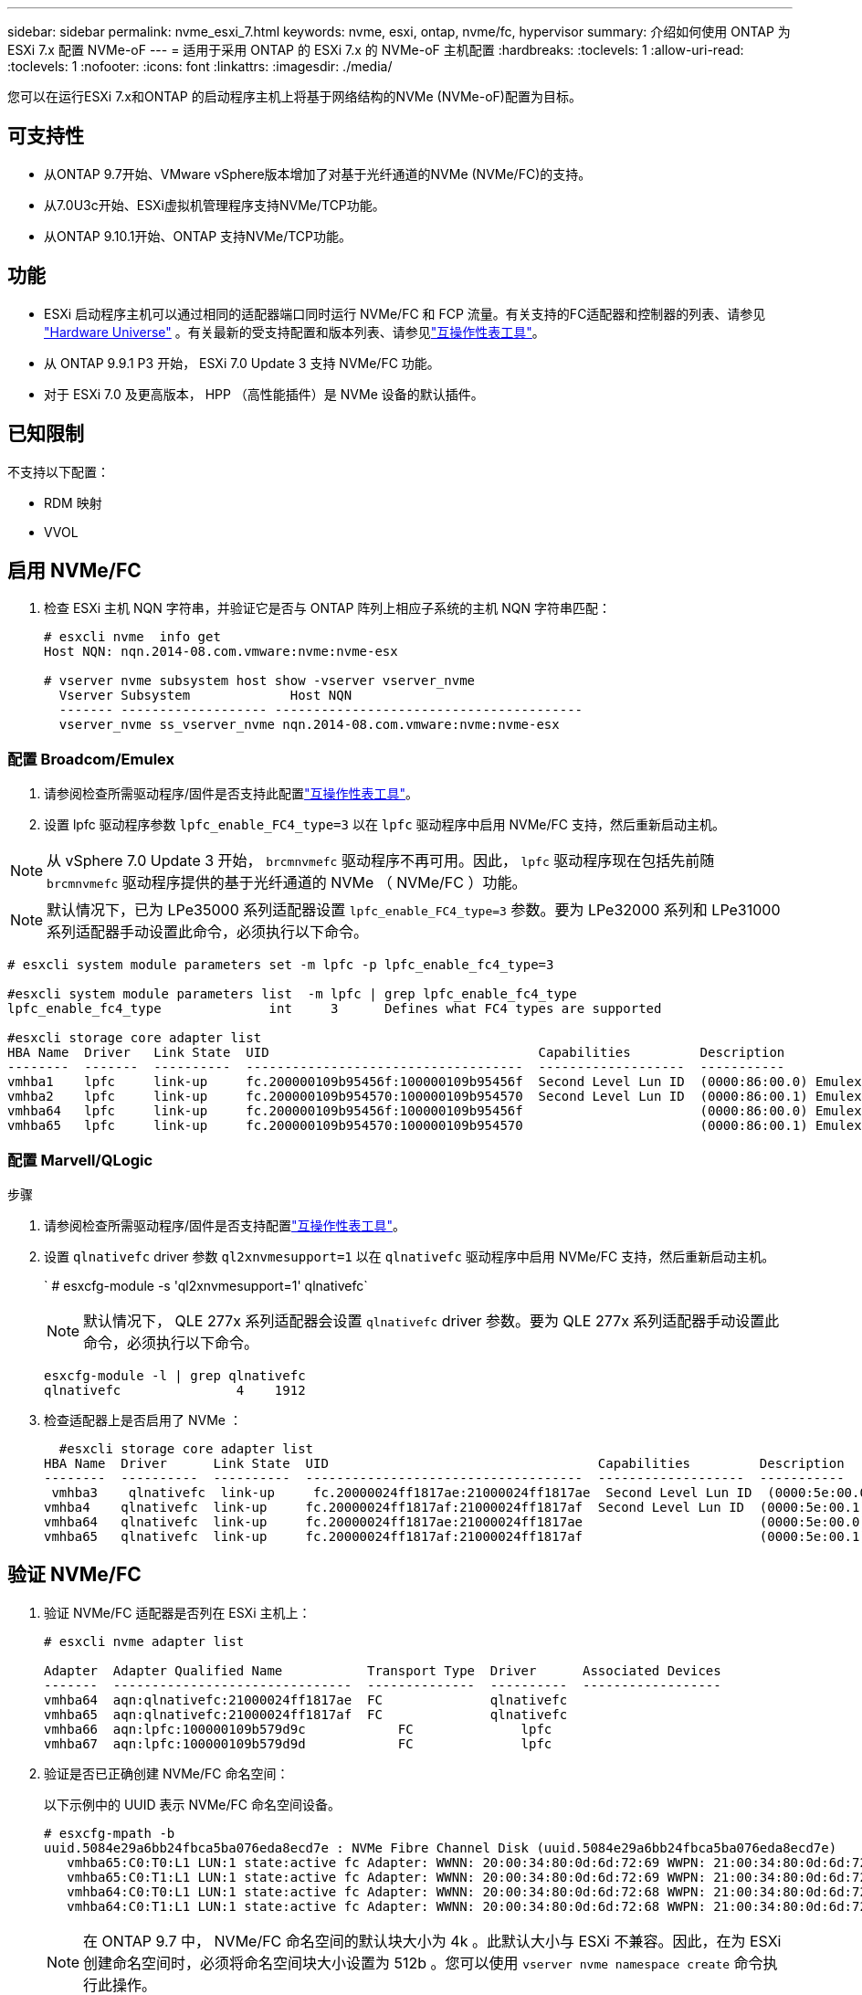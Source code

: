---
sidebar: sidebar 
permalink: nvme_esxi_7.html 
keywords: nvme, esxi, ontap, nvme/fc, hypervisor 
summary: 介绍如何使用 ONTAP 为 ESXi 7.x 配置 NVMe-oF 
---
= 适用于采用 ONTAP 的 ESXi 7.x 的 NVMe-oF 主机配置
:hardbreaks:
:toclevels: 1
:allow-uri-read: 
:toclevels: 1
:nofooter: 
:icons: font
:linkattrs: 
:imagesdir: ./media/


[role="lead"]
您可以在运行ESXi 7.x和ONTAP 的启动程序主机上将基于网络结构的NVMe (NVMe-oF)配置为目标。



== 可支持性

* 从ONTAP 9.7开始、VMware vSphere版本增加了对基于光纤通道的NVMe (NVMe/FC)的支持。
* 从7.0U3c开始、ESXi虚拟机管理程序支持NVMe/TCP功能。
* 从ONTAP 9.10.1开始、ONTAP 支持NVMe/TCP功能。




== 功能

* ESXi 启动程序主机可以通过相同的适配器端口同时运行 NVMe/FC 和 FCP 流量。有关支持的FC适配器和控制器的列表、请参见 link:https://hwu.netapp.com/Home/Index["Hardware Universe"^] 。有关最新的受支持配置和版本列表、请参见link:https://mysupport.netapp.com/matrix/["互操作性表工具"^]。
* 从 ONTAP 9.9.1 P3 开始， ESXi 7.0 Update 3 支持 NVMe/FC 功能。
* 对于 ESXi 7.0 及更高版本， HPP （高性能插件）是 NVMe 设备的默认插件。




== 已知限制

不支持以下配置：

* RDM 映射
* VVOL




== 启用 NVMe/FC

. 检查 ESXi 主机 NQN 字符串，并验证它是否与 ONTAP 阵列上相应子系统的主机 NQN 字符串匹配：
+
[listing]
----
# esxcli nvme  info get
Host NQN: nqn.2014-08.com.vmware:nvme:nvme-esx

# vserver nvme subsystem host show -vserver vserver_nvme
  Vserver Subsystem             Host NQN
  ------- ------------------- ----------------------------------------
  vserver_nvme ss_vserver_nvme nqn.2014-08.com.vmware:nvme:nvme-esx
----




=== 配置 Broadcom/Emulex

. 请参阅检查所需驱动程序/固件是否支持此配置link:https://mysupport.netapp.com/matrix/["互操作性表工具"^]。
. 设置 lpfc 驱动程序参数 `lpfc_enable_FC4_type=3` 以在 `lpfc` 驱动程序中启用 NVMe/FC 支持，然后重新启动主机。



NOTE: 从 vSphere 7.0 Update 3 开始， `brcmnvmefc` 驱动程序不再可用。因此， `lpfc` 驱动程序现在包括先前随 `brcmnvmefc` 驱动程序提供的基于光纤通道的 NVMe （ NVMe/FC ）功能。


NOTE: 默认情况下，已为 LPe35000 系列适配器设置 `lpfc_enable_FC4_type=3` 参数。要为 LPe32000 系列和 LPe31000 系列适配器手动设置此命令，必须执行以下命令。

[listing]
----
# esxcli system module parameters set -m lpfc -p lpfc_enable_fc4_type=3

#esxcli system module parameters list  -m lpfc | grep lpfc_enable_fc4_type
lpfc_enable_fc4_type              int     3      Defines what FC4 types are supported

#esxcli storage core adapter list
HBA Name  Driver   Link State  UID                                   Capabilities         Description
--------  -------  ----------  ------------------------------------  -------------------  -----------
vmhba1    lpfc     link-up     fc.200000109b95456f:100000109b95456f  Second Level Lun ID  (0000:86:00.0) Emulex Corporation Emulex LPe36000 Fibre Channel Adapter    FC HBA
vmhba2    lpfc     link-up     fc.200000109b954570:100000109b954570  Second Level Lun ID  (0000:86:00.1) Emulex Corporation Emulex LPe36000 Fibre Channel Adapter    FC HBA
vmhba64   lpfc     link-up     fc.200000109b95456f:100000109b95456f                       (0000:86:00.0) Emulex Corporation Emulex LPe36000 Fibre Channel Adapter   NVMe HBA
vmhba65   lpfc     link-up     fc.200000109b954570:100000109b954570                       (0000:86:00.1) Emulex Corporation Emulex LPe36000 Fibre Channel Adapter   NVMe HBA
----


=== 配置 Marvell/QLogic

.步骤
. 请参阅检查所需驱动程序/固件是否支持配置link:https://mysupport.netapp.com/matrix/["互操作性表工具"^]。
. 设置 `qlnativefc` driver 参数 `ql2xnvmesupport=1` 以在 `qlnativefc` 驱动程序中启用 NVMe/FC 支持，然后重新启动主机。
+
` # esxcfg-module -s 'ql2xnvmesupport=1' qlnativefc`

+

NOTE: 默认情况下， QLE 277x 系列适配器会设置 `qlnativefc` driver 参数。要为 QLE 277x 系列适配器手动设置此命令，必须执行以下命令。

+
[listing]
----
esxcfg-module -l | grep qlnativefc
qlnativefc               4    1912
----
. 检查适配器上是否启用了 NVMe ：
+
[listing]
----
  #esxcli storage core adapter list
HBA Name  Driver      Link State  UID                                   Capabilities         Description
--------  ----------  ----------  ------------------------------------  -------------------  -----------
 vmhba3    qlnativefc  link-up     fc.20000024ff1817ae:21000024ff1817ae  Second Level Lun ID  (0000:5e:00.0) QLogic Corp QLE2742 Dual Port 32Gb Fibre Channel to PCIe Adapter    FC Adapter
vmhba4    qlnativefc  link-up     fc.20000024ff1817af:21000024ff1817af  Second Level Lun ID  (0000:5e:00.1) QLogic Corp QLE2742 Dual Port 32Gb Fibre Channel to PCIe Adapter FC Adapter
vmhba64   qlnativefc  link-up     fc.20000024ff1817ae:21000024ff1817ae                       (0000:5e:00.0) QLogic Corp QLE2742 Dual Port 32Gb Fibre Channel to PCIe Adapter  NVMe FC Adapter
vmhba65   qlnativefc  link-up     fc.20000024ff1817af:21000024ff1817af                       (0000:5e:00.1) QLogic Corp QLE2742 Dual Port 32Gb Fibre Channel to PCIe Adapter  NVMe FC Adapter
----




== 验证 NVMe/FC

. 验证 NVMe/FC 适配器是否列在 ESXi 主机上：
+
[listing]
----
# esxcli nvme adapter list

Adapter  Adapter Qualified Name           Transport Type  Driver      Associated Devices
-------  -------------------------------  --------------  ----------  ------------------
vmhba64  aqn:qlnativefc:21000024ff1817ae  FC              qlnativefc
vmhba65  aqn:qlnativefc:21000024ff1817af  FC              qlnativefc
vmhba66  aqn:lpfc:100000109b579d9c 	      FC              lpfc
vmhba67  aqn:lpfc:100000109b579d9d 	      FC              lpfc

----
. 验证是否已正确创建 NVMe/FC 命名空间：
+
以下示例中的 UUID 表示 NVMe/FC 命名空间设备。

+
[listing]
----
# esxcfg-mpath -b
uuid.5084e29a6bb24fbca5ba076eda8ecd7e : NVMe Fibre Channel Disk (uuid.5084e29a6bb24fbca5ba076eda8ecd7e)
   vmhba65:C0:T0:L1 LUN:1 state:active fc Adapter: WWNN: 20:00:34:80:0d:6d:72:69 WWPN: 21:00:34:80:0d:6d:72:69  Target: WWNN: 20:17:00:a0:98:df:e3:d1 WWPN: 20:2f:00:a0:98:df:e3:d1
   vmhba65:C0:T1:L1 LUN:1 state:active fc Adapter: WWNN: 20:00:34:80:0d:6d:72:69 WWPN: 21:00:34:80:0d:6d:72:69  Target: WWNN: 20:17:00:a0:98:df:e3:d1 WWPN: 20:1a:00:a0:98:df:e3:d1
   vmhba64:C0:T0:L1 LUN:1 state:active fc Adapter: WWNN: 20:00:34:80:0d:6d:72:68 WWPN: 21:00:34:80:0d:6d:72:68  Target: WWNN: 20:17:00:a0:98:df:e3:d1 WWPN: 20:18:00:a0:98:df:e3:d1
   vmhba64:C0:T1:L1 LUN:1 state:active fc Adapter: WWNN: 20:00:34:80:0d:6d:72:68 WWPN: 21:00:34:80:0d:6d:72:68  Target: WWNN: 20:17:00:a0:98:df:e3:d1 WWPN: 20:19:00:a0:98:df:e3:d1
----
+

NOTE: 在 ONTAP 9.7 中， NVMe/FC 命名空间的默认块大小为 4k 。此默认大小与 ESXi 不兼容。因此，在为 ESXi 创建命名空间时，必须将命名空间块大小设置为 512b 。您可以使用 `vserver nvme namespace create` 命令执行此操作。

+
.示例
`vserver nvme namespace create -vserver vs_1 -path /vol/nssvol/namespace1 -size 100g -ostype vmware -block-size 512B`

+
请参见 link:https://docs.netapp.com/ontap-9/index.jsp?topic=%2Fcom.netapp.doc.dot-cm-cmpr%2FGUID-5CB10C70-AC11-41C0-8C16-B4D0DF916E9B.html["ONTAP 9 命令手册页"^] 了解更多详细信息。

. 验证相应 NVMe/FC 命名空间设备的各个 ANA 路径的状态：
+
[listing]
----
esxcli storage hpp path list -d uuid.5084e29a6bb24fbca5ba076eda8ecd7e
fc.200034800d6d7268:210034800d6d7268-fc.201700a098dfe3d1:201800a098dfe3d1-uuid.5084e29a6bb24fbca5ba076eda8ecd7e
   Runtime Name: vmhba64:C0:T0:L1
   Device: uuid.5084e29a6bb24fbca5ba076eda8ecd7e
   Device Display Name: NVMe Fibre Channel Disk (uuid.5084e29a6bb24fbca5ba076eda8ecd7e)
   Path State: active
   Path Config: {TPG_id=0,TPG_state=AO,RTP_id=0,health=UP}

fc.200034800d6d7269:210034800d6d7269-fc.201700a098dfe3d1:201a00a098dfe3d1-uuid.5084e29a6bb24fbca5ba076eda8ecd7e
   Runtime Name: vmhba65:C0:T1:L1
   Device: uuid.5084e29a6bb24fbca5ba076eda8ecd7e
   Device Display Name: NVMe Fibre Channel Disk (uuid.5084e29a6bb24fbca5ba076eda8ecd7e)
   Path State: active
   Path Config: {TPG_id=0,TPG_state=AO,RTP_id=0,health=UP}

fc.200034800d6d7269:210034800d6d7269-fc.201700a098dfe3d1:202f00a098dfe3d1-uuid.5084e29a6bb24fbca5ba076eda8ecd7e
   Runtime Name: vmhba65:C0:T0:L1
   Device: uuid.5084e29a6bb24fbca5ba076eda8ecd7e
   Device Display Name: NVMe Fibre Channel Disk (uuid.5084e29a6bb24fbca5ba076eda8ecd7e)
   Path State: active unoptimized
   Path Config: {TPG_id=0,TPG_state=ANO,RTP_id=0,health=UP}

fc.200034800d6d7268:210034800d6d7268-fc.201700a098dfe3d1:201900a098dfe3d1-uuid.5084e29a6bb24fbca5ba076eda8ecd7e
   Runtime Name: vmhba64:C0:T1:L1
   Device: uuid.5084e29a6bb24fbca5ba076eda8ecd7e
   Device Display Name: NVMe Fibre Channel Disk (uuid.5084e29a6bb24fbca5ba076eda8ecd7e)
   Path State: active unoptimized
   Path Config: {TPG_id=0,TPG_state=ANO,RTP_id=0,health=UP}
----




== 配置 NVMe/TCP

从7.0U3c开始、默认情况下会加载所需的NVMe/TCP模块。有关配置网络和NVMe/TCP适配器的信息、请参见VMware vSphere文档。



== 验证NVMe/TCP

.步骤
. 验证NVMe/TCP适配器的状态。
+
[listing]
----
[root@R650-8-45:~] esxcli nvme adapter list
Adapter    Adapter Qualified Name
--------- -------------------------------
vmhba64    aqn:nvmetcp:34-80-0d-30-ca-e0-T
vmhba65    aqn:nvmetc:34-80-13d-30-ca-e1-T
list
Transport Type   Driver   Associated Devices
---------------  -------  ------------------
TCP              nvmetcp    vmnzc2
TCP              nvmetcp    vmnzc3
----
. 要列出NVMe/TCP连接、请使用以下命令：
+
[listing]
----
[root@R650-8-45:~] esxcli nvme controller list
Name
-----------
nqn.1992-08.com.netapp:sn.5e347cf68e0511ec9ec2d039ea13e6ed:subsystem.vs_name_tcp_ss#vmhba64#192.168.100.11:4420
nqn.1992-08.com.netapp:sn.5e347cf68e0511ec9ec2d039ea13e6ed:subsystem.vs_name_tcp_ss#vmhba64#192.168.101.11:4420
Controller Number  Adapter   Transport Type   IS Online
----------------- ---------  ---------------  ---------
1580              vmhba64    TCP              true
1588              vmhba65    TCP              true

----
. 要列出NVMe命名空间的路径数、请使用以下命令：
+
[listing]
----
[root@R650-8-45:~] esxcli storage hpp path list -d uuid.400bf333abf74ab8b96dc18ffadc3f99
tcp.vmnic2:34:80:Od:30:ca:eo-tcp.unknown-uuid.400bf333abf74ab8b96dc18ffadc3f99
   Runtime Name: vmhba64:C0:T0:L3
   Device: uuid.400bf333abf74ab8b96dc18ffadc3f99
   Device Display Name: NVMe TCP Disk (uuid.400bf333abf74ab8b96dc18ffadc3f99)
   Path State: active unoptimized
   Path config: {TPG_id=0,TPG_state=ANO,RTP_id=0,health=UP}

tcp.vmnic3:34:80:Od:30:ca:el-tcp.unknown-uuid.400bf333abf74ab8b96dc18ffadc3f99
   Runtime Name: vmhba65:C0:T1:L3
   Device: uuid.400bf333abf74ab8b96dc18ffadc3f99
   Device Display Name: NVMe TCP Disk (uuid.400bf333abf74ab8b96dc18ffadc3f99)
   Path State: active
   Path config: {TPG_id=0,TPG_state=AO,RTP_id=0,health=UP}
----




== 已知问题

使用ONTAP的ESXi 7.x的NVMe-oF主机配置存在以下已知问题：

[cols="10,30,30"]
|===
| NetApp 错误 ID | 标题 | 临时解决策 


| link:https://mysupport.netapp.com/site/bugs-online/product/ONTAP/BURT/1420654["1420654,"^] | 在ONTAP 9.9.1中使用NVMe/FC协议时、ONTAP 节点不运行 | 检查并更正主机网络结构中的任何网络问题。如果这不起作用、请升级到可修复此问题描述 的修补程序。 
|===
.相关信息
link:https://docs.netapp.com/us-en/ontap-apps-dbs/vmware/vmware-vsphere-overview.html["采用ONTAP的VMware vSphere"^] link:https://kb.vmware.com/s/article/2031038["NetApp MetroCluster 支持 VMware vSphere 5.x ， 6.x 和 7.x （ 2031038 ）"^] link:https://kb.vmware.com/s/article/83370["VMware vSphere 6.x和7.x支持NetApp®SnapMirror主动同步"^]
